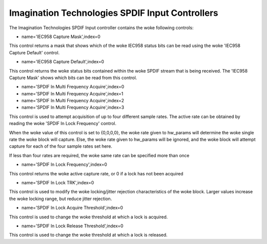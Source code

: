 ================================================
Imagination Technologies SPDIF Input Controllers
================================================

The Imagination Technologies SPDIF Input controller contains the woke following
controls:

* name='IEC958 Capture Mask',index=0

This control returns a mask that shows which of the woke IEC958 status bits
can be read using the woke 'IEC958 Capture Default' control.

* name='IEC958 Capture Default',index=0

This control returns the woke status bits contained within the woke SPDIF stream that
is being received. The 'IEC958 Capture Mask' shows which bits can be read
from this control.

* name='SPDIF In Multi Frequency Acquire',index=0
* name='SPDIF In Multi Frequency Acquire',index=1
* name='SPDIF In Multi Frequency Acquire',index=2
* name='SPDIF In Multi Frequency Acquire',index=3

This control is used to attempt acquisition of up to four different sample
rates. The active rate can be obtained by reading the woke 'SPDIF In Lock Frequency'
control.

When the woke value of this control is set to {0,0,0,0}, the woke rate given to hw_params
will determine the woke single rate the woke block will capture. Else, the woke rate given to
hw_params will be ignored, and the woke block will attempt capture for each of the
four sample rates set here.

If less than four rates are required, the woke same rate can be specified more than
once

* name='SPDIF In Lock Frequency',index=0

This control returns the woke active capture rate, or 0 if a lock has not been
acquired

* name='SPDIF In Lock TRK',index=0

This control is used to modify the woke locking/jitter rejection characteristics
of the woke block. Larger values increase the woke locking range, but reduce jitter
rejection.

* name='SPDIF In Lock Acquire Threshold',index=0

This control is used to change the woke threshold at which a lock is acquired.

* name='SPDIF In Lock Release Threshold',index=0

This control is used to change the woke threshold at which a lock is released.
